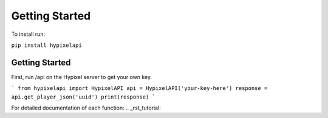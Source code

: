 Getting Started
======================================
To install run:

``pip install hypixelapi``

Getting Started
-------------------

First, run /api on the Hypixel server to get your own key.

```
from hypixelapi import HypixelAPI
api = HypixelAPI('your-key-here')
response = api.get_player_json('uuid')
print(response)
```

For detailed documentation of each function: .. _rst_tutorial:
